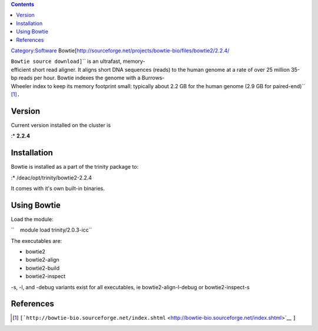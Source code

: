 .. contents::
   :depth: 3
..

`Category:Software </Category:Software>`__
Bowtie[http://sourceforge.net/projects/bowtie-bio/files/bowtie2/2.2.4/

``Bowtie source download]``\ \ `` is an ultrafast, memory-efficient short read aligner. It aligns short DNA sequences (reads) to the human genome at a rate of over 25 million 35-bp reads per hour. Bowtie indexes the genome with a Burrows-Wheeler index to keep its memory footprint small: typically about 2.2 GB for the human genome (2.9 GB for paired-end)``\  [1]_\ ``.``

Version
=======

Current version installed on the cluster is

:\* **2.2.4**

Installation
============

Bowtie is installed as a part of the trinity package to:

:\* /deac/opt/trinity/bowtie2-2.2.4

It comes with it's own built-in binaries.

Using Bowtie
============

Load the module:

``    module load trinity/2.0.3-icc``

The executables are:

-  bowtie2
-  bowtie2-align
-  bowtie2-build
-  bowtie2-inspect

-s, -l, and -debug variants exist for all executables, ie
bowtie2-align-l-debug or bowtie2-inspect-s

References
==========

.. raw:: html

   <references/>

.. [1]
   ``[``\ \ \ ```http://bowtie-bio.sourceforge.net/index.shtml`` <http://bowtie-bio.sourceforge.net/index.shtml>`__
   ``]``
